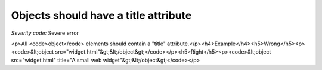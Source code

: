 ===============================
Objects should have a title attribute
===============================

*Severity code:* Severe error

.. php:class:: objectMustHaveTitle

<p>All <code>object</code> elements should contain a "title" attribute.</p><h4>Example</h4><h5>Wrong</h5><p><code>&lt;object src="widget.html"&gt;&lt;/object&gt;</code></p><h5>Right</h5><p><code>&lt;object src="widget.html" title="A small web widget"&gt;&lt;/object&gt;</code></p>
